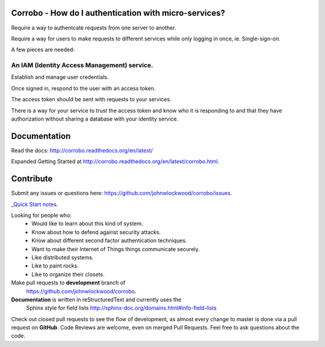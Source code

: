 Corrobo - How do I authentication with micro-services?
======================================================

Require a way to authentcate requests from one server to another.

Require a way for users to make requests to different services while
only logging in once, ie. Single-sign-on.

A few pieces are needed:

An IAM (Identity Access Management) service.
++++++++++++++++++++++++++++++++++++++++++++

Establish and manage user credentials.

Once signed in, respond to the user with an access token.

The access token should be sent with requests to your services.

There is a way for your service to trust the access token and know who
it is responding to and that they have authorization without sharing a
database with your identity service.

Documentation
=============

Read the docs: http://corrobo.readthedocs.org/en/latest/

Expanded Getting Started at http://corrobo.readthedocs.org/en/latest/corrobo.html.


Contribute
==========
Submit any issues or questions here: https://github.com/johnwlockwood/corrobo/issues.

`_Quick Start notes 
<quickstart.rst>`_.

Looking for people who:
 * Would like to learn about this kind of system.
 * Know about how to defend against security attacks.
 * Know about different second factor authentication techniques.
 * Want to make their Internet of Things things communicate securely.
 * Like distributed systems.
 * Like to paint rocks.
 * Like to organize their closets.


Make pull requests to **development** branch of
 https://github.com/johnwlockwood/corrobo.

**Documentation** is written in reStructuredText and currently uses the
 Sphinx style for field
 lists http://sphinx-doc.org/domains.html#info-field-lists

Check out closed pull requests to see the flow of development, as almost
every change to master is done via a pull request on **GitHub**. Code Reviews
are welcome, even on merged Pull Requests. Feel free to ask questions about
the code.



